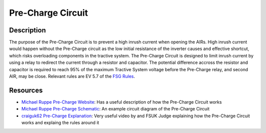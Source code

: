 Pre-Charge Circuit
==================

Description
###########
The purpose of the Pre-Charge Circuit is to prevent a high inrush current when
opening the AIRs. High inrush current would happen without the Pre-Charge
circuit as the low initial resistance of the inverter causes and effective
shortcut, which risks overloading components in the tractive system. The
Pre-Charge Circuit is designed to limit inrush current by using a relay to
redirect the current through a resistor and capacitor. The potential difference
accross the resistor and capacitor is required to reach 95% of the maximum
Tractive System voltage before the Pre-Charge relay, and second AIR, may be
close. Relevant rules are EV 5.7 of the `FSG Rules
<https://www.formulastudent.de/fileadmin/user_upload/all/2020/rules/FS-Rules_2020_V1.0.pdf>`_.

Resources
#########
* `Michael Ruppe Pre-Charge Website <https://michaelruppe.com/2020/10/09/a-plug-n-play-precharger-fsae-electric/>`_: Has a useful description of how the Pre-Charge Circuit works
* `Michael Ruppe Pre-Charge Schematic <https://github.com/michaelruppe/FSAE/blob/master/Precharge/docs/schematic-v1.1.pdf>`_: An example circuit diagram of the Pre-Charge Circuit
* `craiguk62 Pre-Charge Explanation <https://www.youtube.com/watch?v=L6z1lT_QTXM>`_: Very useful video by and FSUK Judge explaining how the Pre-Charge Circuit works and explaing the rules around it